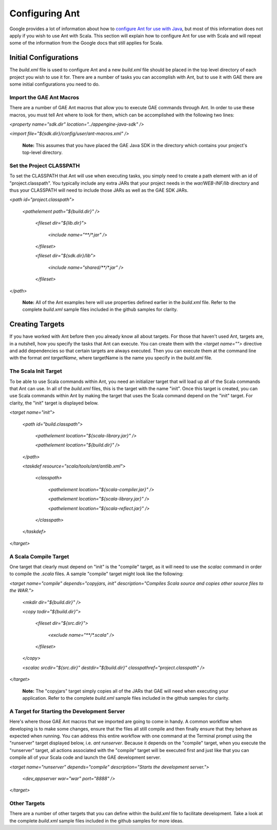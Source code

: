 ================
Configuring Ant
================

Google provides a lot of information about how to `configure Ant for use with Java`_, but most of this information does not apply if you wish to use Ant with Scala. This section will explain how to configure Ant for use with Scala and will repeat some of the information from the Google docs that still applies for Scala.

.. _configure Ant for use with Java: https://developers.google.com/appengine/docs/java/tools/ant

Initial Configurations
------------------------

The *build.xml* file is used to configure Ant and a new *build.xml* file should be placed in the top level directory of each project you wish to use it for. There are a number of tasks you can accomplish with Ant, but to use it with GAE there are some initial configurations you need to do.

Import the GAE Ant Macros
~~~~~~~~~~~~~~~~~~~~~~~~~

There are a number of GAE Ant macros that allow you to execute GAE commands through Ant. In order to use these macros, you must tell Ant where to look for them, which can be accomplished with the following two lines:

*<property name="sdk.dir" location="../appengine-java-sdk" />*

*<import file="${sdk.dir}/config/user/ant-macros.xml" />*

	**Note:** This assumes that you have placed the GAE Java SDK in the directory which contains your project's top-level directory.

Set the Project CLASSPATH
~~~~~~~~~~~~~~~~~~~~~~~~~

To set the CLASSPATH that Ant will use when executing tasks, you simply need to create a path element with an id of "project.classpath". You typically include any extra JARs that your project needs in the *war/WEB-INF/lib* directory and thus your CLASSPATH will need to include those JARs as well as the GAE SDK JARs.

*<path id="project.classpath">*

  *<pathelement path="${build.dir}" />*
        
    *<fileset dir="${lib.dir}">*

      *<include name="\*\*/\*.jar" />*

    *</fileset>*
        
    *<fileset dir="${sdk.dir}/lib">*

      *<include name="shared/\*\*/\*.jar" />*
        
    *</fileset>*

*</path>*

	**Note:** All of the Ant examples here will use properties defined earlier in the *build.xml* file. Refer to the complete *build.xml* sample files included in the github samples for clarity.

Creating Targets
----------------

If you have worked with Ant before then you already know all about targets. For those that haven't used Ant, targets are, in a nutshell, how you specify the tasks that Ant can execute. You can create them with the *<target name="">* directive and add dependencies so that certain targets are always executed. Then you can execute them at the command line with the format *ant targetName*, where targetName is the name you specify in the *build.xml* file.

The Scala Init Target
~~~~~~~~~~~~~~~~~~~~~

To be able to use Scala commands within Ant, you need an initializer target that will load up all of the Scala commands that Ant can use. In all of the *build.xml* files, this is the target with the name "init". Once this target is created, you can use Scala commands within Ant by making the target that uses the Scala command depend on the "init" target. For clarity, the "init" target is displayed below.

*<target name="init">*

    *<path id="build.classpath">*

        *<pathelement location="${scala-library.jar}" />*

        *<pathelement location="${build.dir}" />*

    *</path>*
    
    *<taskdef resource="scala/tools/ant/antlib.xml">*

        *<classpath>*

            *<pathelement location="${scala-compiler.jar}" />*

            *<pathelement location="${scala-library.jar}" />*

            *<pathelement location="${scala-reflect.jar}" />*

        *</classpath>*

    *</taskdef>*

*</target>*

A Scala Compile Target
~~~~~~~~~~~~~~~~~~~~~~

One target that clearly must depend on "init" is the "compile" target, as it will need to use the *scalac* command in order to compile the *.scala* files. A sample "compile" target might look like the following:

*<target name="compile" depends="copyjars, init" description="Compiles Scala source and copies other source files to the WAR.">*

    *<mkdir dir="${build.dir}" />*
    
    *<copy todir="${build.dir}">*

        *<fileset dir="${src.dir}">*

            *<exclude name="\*\*/\*.scala" />*

        *</fileset>*

    *</copy>*
    
    *<scalac srcdir="${src.dir}" destdir="${build.dir}" classpathref="project.classpath" />*

*</target>*

	**Note:** The "copyjars" target simply copies all of the JARs that GAE will need when executing your application. Refer to the complete *build.xml* sample files included in the github samples for clarity.
	
A Target for Starting the Development Server
~~~~~~~~~~~~~~~~~~~~~~~~~~~~~~~~~~~~~~~~~~~~

Here's where those GAE Ant macros that we imported are going to come in handy. A common workflow when developing is to make some changes, ensure that the files all still compile and then finally ensure that they behave as expected when running. You can address this entire workflow with one command at the Terminal prompt using the "runserver" target displayed below, i.e. *ant runserver*. Because it depends on the "compile" target, when you execute the "runserver" target, all actions associated with the "compile" target will be executed first and just like that you can compile all of your Scala code and launch the GAE development server.

*<target name="runserver" depends="compile" description="Starts the development server.">*

    *<dev_appserver war="war" port="8888" />*

*</target>*

Other Targets
~~~~~~~~~~~~~

There are a number of other targets that you can define within the *build.xml* file to facilitate development. Take a look at the complete *build.xml* sample files included in the github samples for more ideas.